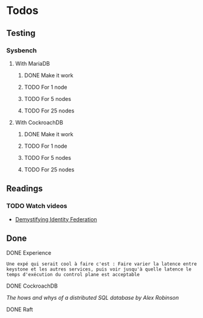 * Todos

** Testing
*** Sysbench
**** With MariaDB
***** DONE Make it work
      CLOSED: [2018-02-06 mar. 13:48]
***** TODO For 1 node
***** TODO For 5 nodes
***** TODO For 25 nodes
**** With CockroachDB
***** DONE Make it work
      CLOSED: [2018-02-06 mar. 13:49]
***** TODO For 1 node
***** TODO For 5 nodes
***** TODO For 25 nodes


** Readings
*** TODO Watch videos
- [[-https://www.openstack.org/videos/sydney-2017/demystifying-identity-federation][Demystifying Identity Federation]]


** Done
**** DONE Experience
   CLOSED: [2018-01-17 mer. 18:33]
#+BEGIN_EXAMPLE
Une expé qui serait cool à faire c'est : Faire varier la latence entre keystone et les autres services, puis voir jusqu'à quelle latence le temps d'exécution du control plane est acceptable
#+END_EXAMPLE

**** DONE CockroachDB
     CLOSED: [2018-01-17 mer. 14:41]
[[The hows and whys of a distributed SQL database by Alex Robinson]]

**** DONE Raft
     CLOSED: [2018-01-18 jeu. 09:47]
